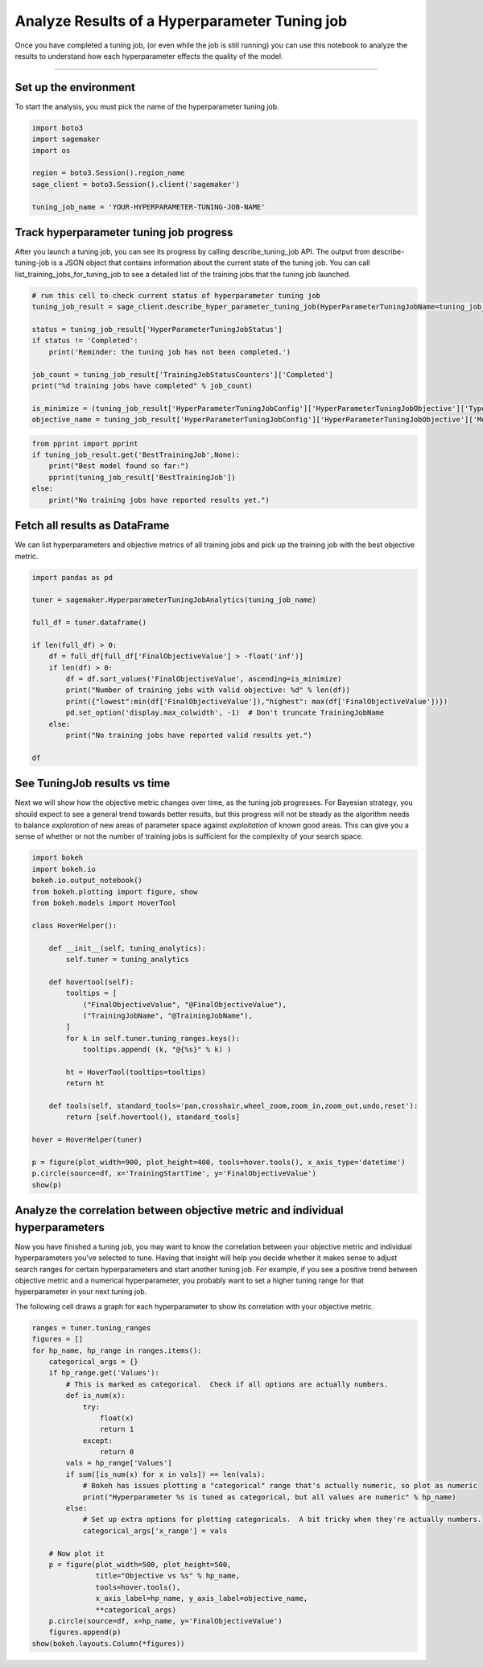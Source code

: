 Analyze Results of a Hyperparameter Tuning job
==============================================

Once you have completed a tuning job, (or even while the job is still
running) you can use this notebook to analyze the results to understand
how each hyperparameter effects the quality of the model.

--------------

Set up the environment
----------------------

To start the analysis, you must pick the name of the hyperparameter
tuning job.

.. code:: ipython3

    import boto3
    import sagemaker
    import os
    
    region = boto3.Session().region_name
    sage_client = boto3.Session().client('sagemaker')
    
    tuning_job_name = 'YOUR-HYPERPARAMETER-TUNING-JOB-NAME'

Track hyperparameter tuning job progress
----------------------------------------

After you launch a tuning job, you can see its progress by calling
describe_tuning_job API. The output from describe-tuning-job is a JSON
object that contains information about the current state of the tuning
job. You can call list_training_jobs_for_tuning_job to see a detailed
list of the training jobs that the tuning job launched.

.. code:: ipython3

    # run this cell to check current status of hyperparameter tuning job
    tuning_job_result = sage_client.describe_hyper_parameter_tuning_job(HyperParameterTuningJobName=tuning_job_name)
    
    status = tuning_job_result['HyperParameterTuningJobStatus']
    if status != 'Completed':
        print('Reminder: the tuning job has not been completed.')
        
    job_count = tuning_job_result['TrainingJobStatusCounters']['Completed']
    print("%d training jobs have completed" % job_count)
        
    is_minimize = (tuning_job_result['HyperParameterTuningJobConfig']['HyperParameterTuningJobObjective']['Type'] != 'Maximize')
    objective_name = tuning_job_result['HyperParameterTuningJobConfig']['HyperParameterTuningJobObjective']['MetricName']

.. code:: ipython3

    from pprint import pprint
    if tuning_job_result.get('BestTrainingJob',None):
        print("Best model found so far:")
        pprint(tuning_job_result['BestTrainingJob'])
    else:
        print("No training jobs have reported results yet.")

Fetch all results as DataFrame
------------------------------

We can list hyperparameters and objective metrics of all training jobs
and pick up the training job with the best objective metric.

.. code:: ipython3

    import pandas as pd
    
    tuner = sagemaker.HyperparameterTuningJobAnalytics(tuning_job_name)
    
    full_df = tuner.dataframe()
    
    if len(full_df) > 0:
        df = full_df[full_df['FinalObjectiveValue'] > -float('inf')]
        if len(df) > 0:
            df = df.sort_values('FinalObjectiveValue', ascending=is_minimize)
            print("Number of training jobs with valid objective: %d" % len(df))
            print({"lowest":min(df['FinalObjectiveValue']),"highest": max(df['FinalObjectiveValue'])})
            pd.set_option('display.max_colwidth', -1)  # Don't truncate TrainingJobName        
        else:
            print("No training jobs have reported valid results yet.")
            
    df

See TuningJob results vs time
-----------------------------

Next we will show how the objective metric changes over time, as the
tuning job progresses. For Bayesian strategy, you should expect to see a
general trend towards better results, but this progress will not be
steady as the algorithm needs to balance *exploration* of new areas of
parameter space against *exploitation* of known good areas. This can
give you a sense of whether or not the number of training jobs is
sufficient for the complexity of your search space.

.. code:: ipython3

    import bokeh
    import bokeh.io
    bokeh.io.output_notebook()
    from bokeh.plotting import figure, show
    from bokeh.models import HoverTool
    
    class HoverHelper():
    
        def __init__(self, tuning_analytics):
            self.tuner = tuning_analytics
    
        def hovertool(self):
            tooltips = [
                ("FinalObjectiveValue", "@FinalObjectiveValue"),
                ("TrainingJobName", "@TrainingJobName"),
            ]
            for k in self.tuner.tuning_ranges.keys():
                tooltips.append( (k, "@{%s}" % k) )
    
            ht = HoverTool(tooltips=tooltips)
            return ht
    
        def tools(self, standard_tools='pan,crosshair,wheel_zoom,zoom_in,zoom_out,undo,reset'):
            return [self.hovertool(), standard_tools]
    
    hover = HoverHelper(tuner)
    
    p = figure(plot_width=900, plot_height=400, tools=hover.tools(), x_axis_type='datetime')
    p.circle(source=df, x='TrainingStartTime', y='FinalObjectiveValue')
    show(p)

Analyze the correlation between objective metric and individual hyperparameters
-------------------------------------------------------------------------------

Now you have finished a tuning job, you may want to know the correlation
between your objective metric and individual hyperparameters you’ve
selected to tune. Having that insight will help you decide whether it
makes sense to adjust search ranges for certain hyperparameters and
start another tuning job. For example, if you see a positive trend
between objective metric and a numerical hyperparameter, you probably
want to set a higher tuning range for that hyperparameter in your next
tuning job.

The following cell draws a graph for each hyperparameter to show its
correlation with your objective metric.

.. code:: ipython3

    ranges = tuner.tuning_ranges
    figures = []
    for hp_name, hp_range in ranges.items():
        categorical_args = {}
        if hp_range.get('Values'):
            # This is marked as categorical.  Check if all options are actually numbers.
            def is_num(x):
                try:
                    float(x)
                    return 1
                except:
                    return 0           
            vals = hp_range['Values']
            if sum([is_num(x) for x in vals]) == len(vals):
                # Bokeh has issues plotting a "categorical" range that's actually numeric, so plot as numeric
                print("Hyperparameter %s is tuned as categorical, but all values are numeric" % hp_name)
            else:
                # Set up extra options for plotting categoricals.  A bit tricky when they're actually numbers.
                categorical_args['x_range'] = vals
    
        # Now plot it
        p = figure(plot_width=500, plot_height=500, 
                   title="Objective vs %s" % hp_name,
                   tools=hover.tools(),
                   x_axis_label=hp_name, y_axis_label=objective_name,
                   **categorical_args)
        p.circle(source=df, x=hp_name, y='FinalObjectiveValue')
        figures.append(p)
    show(bokeh.layouts.Column(*figures))

